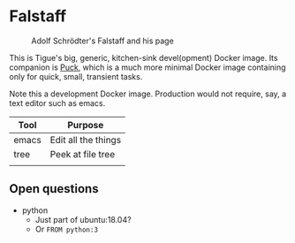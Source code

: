 * Falstaff

#+CAPTION: Adolf Schrödter's Falstaff and his page
[[./schrödter_falstaff.jpg]]


This is Tigue's big, generic, kitchen-sink devel(opment) Docker image. Its
companion is [[../puck/Readme.org][Puck]], which is a much more minimal Docker image
containing only for quick, small, transient tasks.
 
Note this a development Docker image. Production would not require,
say, a text editor such as emacs.

| Tool   | Purpose                        |
|--------+--------------------------------|
| emacs  | Edit all the things            |
| tree   | Peek at file tree              |
|        |                                |


** Open questions
- python
  -  Just part of ubuntu:18.04?
  - Or ~FROM python:3~


